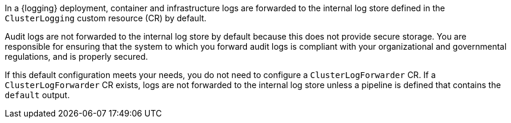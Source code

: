 // Module included in the following assemblies and modules:
//
// * logging/log_collection_forwarding/configuring-log-forwarding.adoc
//
// * modules/cluster-logging-elasticsearch-audit.adoc

In a {logging} deployment, container and infrastructure logs are forwarded to the internal log store defined in the `ClusterLogging` custom resource (CR) by default.

Audit logs are not forwarded to the internal log store by default because this does not provide secure storage. You are responsible for ensuring that the system to which you forward audit logs is compliant with your organizational and governmental regulations, and is properly secured.

If this default configuration meets your needs, you do not need to configure a `ClusterLogForwarder` CR. If a `ClusterLogForwarder` CR exists, logs are not forwarded to the internal log store unless a pipeline is defined that contains the `default` output.
